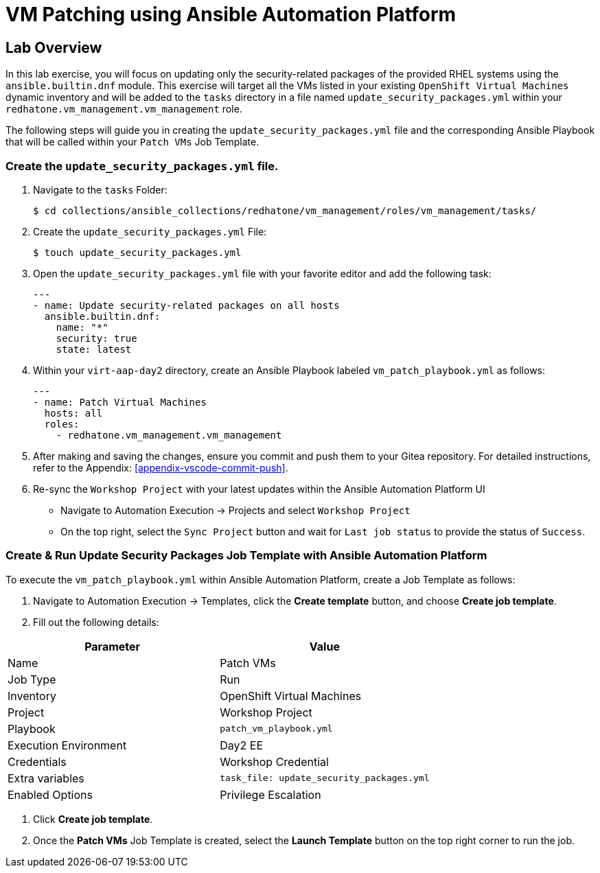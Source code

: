 = VM Patching using Ansible Automation Platform

== Lab Overview

In this lab exercise, you will focus on updating only the security-related
packages of the provided RHEL systems using the `ansible.builtin.dnf` module.
This exercise will target all the VMs listed in your existing `OpenShift Virtual
Machines` dynamic inventory and will be added to the `tasks` directory in a file
named `update_security_packages.yml` within your `redhatone.vm_management.vm_management`
role.

The following steps will guide you in creating the `update_security_packages.yml` file
and the corresponding Ansible Playbook that will be called within your `Patch
VMs` Job Template.

=== Create the `update_security_packages.yml` file.

. Navigate to the `tasks` Folder:
+
----
$ cd collections/ansible_collections/redhatone/vm_management/roles/vm_management/tasks/
----

. Create the `update_security_packages.yml` File:
+
----
$ touch update_security_packages.yml
----
+
. Open the `update_security_packages.yml` file with your favorite editor and add the following task:
+
----
---
- name: Update security-related packages on all hosts
  ansible.builtin.dnf:
    name: "*"
    security: true
    state: latest
----
+
. Within your `virt-aap-day2` directory, create an Ansible Playbook labeled `vm_patch_playbook.yml` as follows:
+
----
---
- name: Patch Virtual Machines
  hosts: all
  roles:
    - redhatone.vm_management.vm_management
----
+
. After making and saving the changes, ensure you commit and push them to your Gitea repository. For detailed instructions, refer to the Appendix: <<appendix-vscode-commit-push>>.
+
. Re-sync the `Workshop Project` with your latest updates within the Ansible Automation Platform UI
+
** Navigate to Automation Execution → Projects and select `Workshop Project`
+
** On the top right, select the `Sync Project` button and wait for `Last job status` to provide the status of `Success`.

=== Create & Run Update Security Packages Job Template with Ansible Automation Platform

To execute the `vm_patch_playbook.yml` within Ansible Automation Platform, create a Job Template as follows:

. Navigate to Automation Execution → Templates, click the **Create template** button, and choose **Create job template**.

. Fill out the following details:

|===
| Parameter               | Value

| Name                    | Patch VMs
| Job Type                | Run
| Inventory               | OpenShift Virtual Machines
| Project                 | Workshop Project
| Playbook                | `patch_vm_playbook.yml`
| Execution Environment   | Day2 EE
| Credentials             | Workshop Credential
| Extra variables         | `task_file: update_security_packages.yml`
| Enabled Options         | Privilege Escalation

|===

. Click **Create job template**.

. Once the **Patch VMs** Job Template is created, select the **Launch Template** button on the top right corner to run the job.

